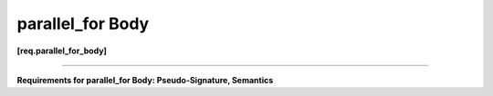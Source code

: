=================
parallel_for Body
=================
**[req.parallel_for_body]**

----------------------------------------------------------------------

**Requirements for parallel_for Body: Pseudo-Signature, Semantics**

.. cpp:function:: Body::Body( const Body& )

    Copy constructor.

.. cpp:function:: Body::~Body()

    Destructor.

.. cpp:function:: void Body::operator()( Range& range ) const

    Apply body to range. ``Range`` type shall meet the :doc:`Range requirements <range>`.


